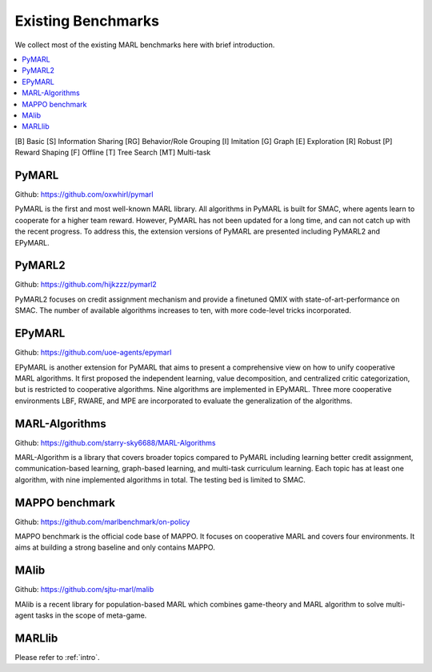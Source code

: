 .. _concept:

***************************************
Existing Benchmarks
***************************************

We collect most of the existing MARL benchmarks here with brief introduction.

.. contents::
    :local:
    :depth: 3

[B] Basic [S] Information Sharing [RG] Behavior/Role Grouping [I] Imitation [G] Graph [E] Exploration [R] Robust [P] Reward Shaping [F] Offline [T] Tree Search [MT] Multi-task

PyMARL
========================

Github: https://github.com/oxwhirl/pymarl

PyMARL is the first and most well-known MARL library. All algorithms in PyMARL is built for SMAC, where agents learn to cooperate for a higher team reward. However, PyMARL has not been updated for a long time,
and can not catch up with the recent progress. To address this, the extension versions of PyMARL are presented including PyMARL2 and EPyMARL.


PyMARL2
========================

Github: https://github.com/hijkzzz/pymarl2

PyMARL2 focuses on credit assignment mechanism and provide a finetuned QMIX with state-of-art-performance on SMAC.
The number of available algorithms increases to ten, with more code-level tricks incorporated.


EPyMARL
========================

Github: https://github.com/uoe-agents/epymarl

EPyMARL is another extension for PyMARL that aims to present a comprehensive view on how to unify cooperative MARL algorithms.
It first proposed the independent learning, value decomposition, and centralized critic categorization, but is restricted to cooperative algorithms. Nine algorithms are implemented in EPyMARL.
Three more cooperative environments LBF, RWARE, and MPE are incorporated to evaluate the generalization of the algorithms.

MARL-Algorithms
========================

Github: https://github.com/starry-sky6688/MARL-Algorithms

MARL-Algorithm is a library that covers broader topics compared to PyMARL including learning better credit assignment, communication-based learning,
graph-based learning, and multi-task curriculum learning. Each topic has at least one algorithm, with nine implemented algorithms in total. The testing bed is limited to SMAC.

MAPPO benchmark
========================

Github: https://github.com/marlbenchmark/on-policy

MAPPO benchmark is the official code base of MAPPO. It focuses on cooperative MARL and covers four environments. It aims at building a strong baseline and only contains MAPPO.

MAlib
========================

Github: https://github.com/sjtu-marl/malib

MAlib is a recent library for population-based MARL which combines game-theory and MARL algorithm to solve multi-agent tasks in the scope of meta-game.

MARLlib
========================

Please refer to :ref:`intro`.



